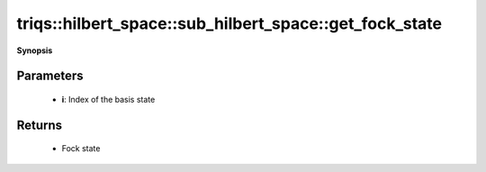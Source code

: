 ..
   Generated automatically by cpp2rst

.. highlight:: c
.. role:: red
.. role:: green
.. role:: param
.. role:: cppbrief


.. _sub_hilbert_space_get_fock_state:

triqs::hilbert_space::sub_hilbert_space::get_fock_state
=======================================================


**Synopsis**

 .. rst-class:: cppsynopsis

    1. | :cppbrief:`Return the `i`-th basis element as a Fock state`
       | fock_state_t :red:`get_fock_state` (int :param:`i`) const







Parameters
^^^^^^^^^^

 * **i**: Index of the basis state


Returns
^^^^^^^

 * Fock state